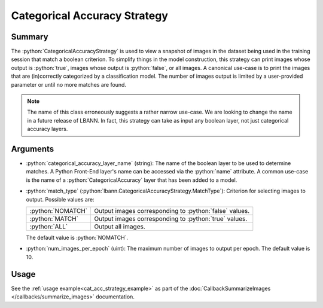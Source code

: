 .. role:: python(code)
          :language: python

==============================
Categorical Accuracy Strategy
==============================

----------
Summary
----------

The :python:`CategoricalAccuracyStrategy` is used to view a snapshot
of images in the dataset being used in the training session that match
a boolean criterion. To simplify things in the model construction,
this strategy can print images whose output is :python:`true`, images
whose output is :python:`false`, or all images.  A canonical use-case
is to print the images that are (in)correctly categorized by a
classification model. The number of images output is limited by a
user-provided parameter or until no more matches are found.

.. note:: The name of this class erroneously suggests a rather narrow
          use-case. We are looking to change the name in a future
          release of LBANN. In fact, this strategy can take as input
          any boolean layer, not just categorical accuracy layers.

----------
Arguments
----------

+ :python:`categorical_accuracy_layer_name` (string): The name of the
  boolean layer to be used to determine matches. A Python Front-End
  layer's name can be accessed via the :python:`name` attribute. A
  common use-case is the name of a :python:`CategoricalAccuracy` layer
  that has been added to a model.

+ :python:`match_type`
  (:python:`lbann.CategoricalAccuracyStrategy.MatchType`): Criterion for
  selecting images to output. Possible values are:

  =================  =======================================================
  :python:`NOMATCH`  Output images corresponding to :python:`false` values.
  :python:`MATCH`    Output images corresponding to :python:`true` values.
  :python:`ALL`      Output all images.
  =================  =======================================================

  The default value is :python:`NOMATCH`.
  
+ :python:`num_images_per_epoch` (uint): The maximum number of images to
  output per epoch. The default value is 10.

----------
Usage
----------

See the :ref:`usage example<cat_acc_strategy_example>` as part of
the :doc:`CallbackSummarizeImages </callbacks/summarize_images>`
documentation.


